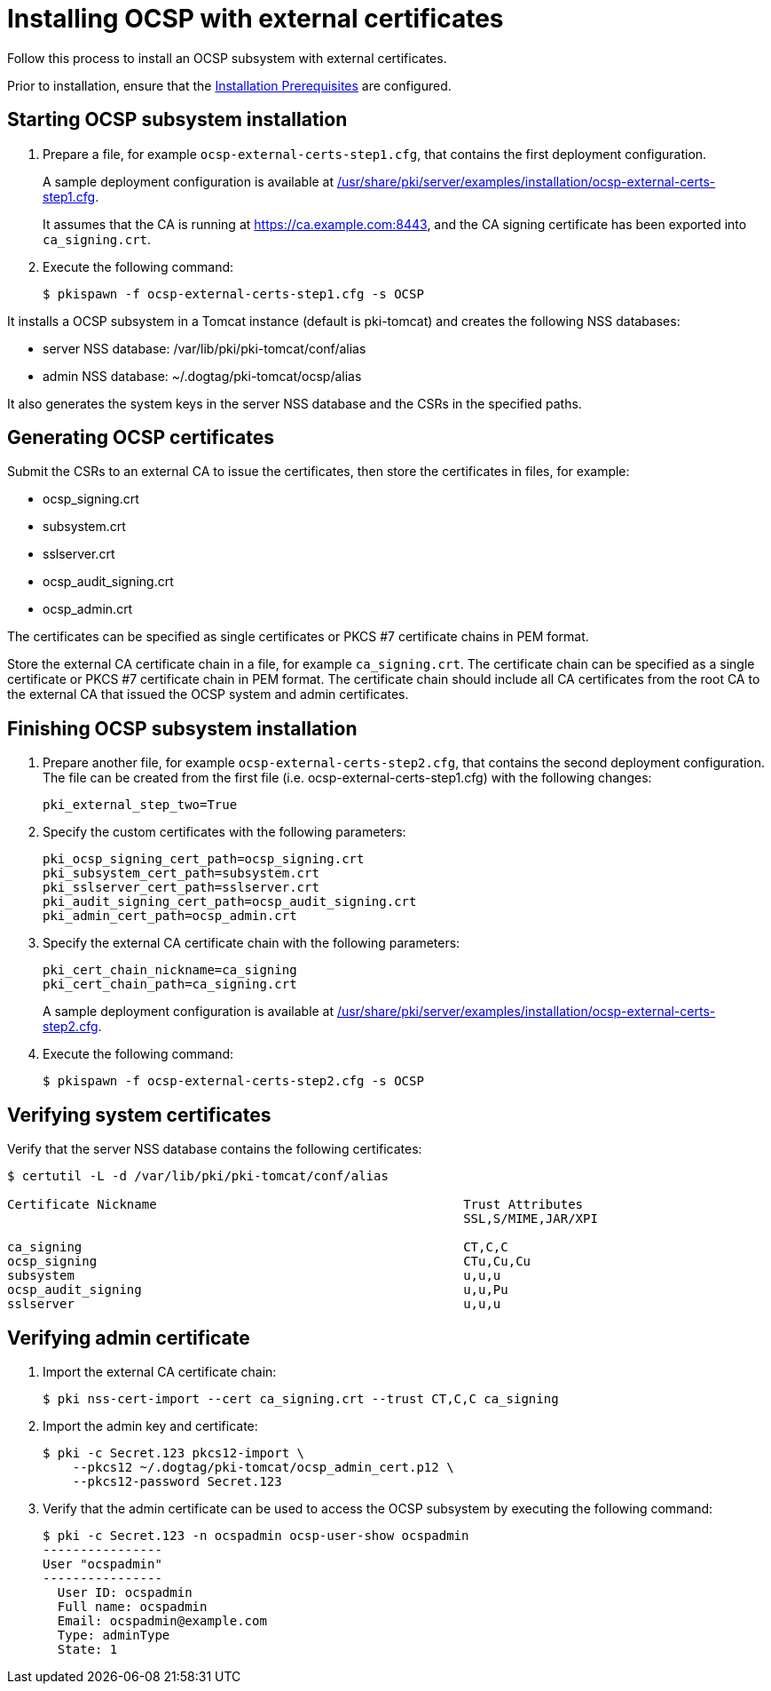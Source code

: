 :_mod-docs-content-type: PROCEDURE

[id="installing-ocsp-with-external-certificates"]
= Installing OCSP with external certificates 

Follow this process to install an OCSP subsystem with external certificates.

Prior to installation, ensure that the xref:../others/installation-prerequisites.adoc[Installation Prerequisites] are configured.

== Starting OCSP subsystem installation 

. Prepare a file, for example `ocsp-external-certs-step1.cfg`, that contains the first deployment configuration.
+
A sample deployment configuration is available at xref:../../../base/server/examples/installation/ocsp-external-certs-step1.cfg[/usr/share/pki/server/examples/installation/ocsp-external-certs-step1.cfg].
+
It assumes that the CA is running at https://ca.example.com:8443, and the CA signing certificate has been exported into `ca_signing.crt`.

. Execute the following command:
+
[literal]
....
$ pkispawn -f ocsp-external-certs-step1.cfg -s OCSP
....

It installs a OCSP subsystem in a Tomcat instance (default is pki-tomcat) and creates the following NSS databases:

* server NSS database: /var/lib/pki/pki-tomcat/conf/alias

* admin NSS database: ~/.dogtag/pki-tomcat/ocsp/alias

It also generates the system keys in the server NSS database and the CSRs in the specified paths.

== Generating OCSP certificates 

Submit the CSRs to an external CA to issue the certificates, then store the certificates in files, for example:

* ocsp_signing.crt
* subsystem.crt
* sslserver.crt
* ocsp_audit_signing.crt
* ocsp_admin.crt

The certificates can be specified as single certificates or PKCS #7 certificate chains in PEM format.

Store the external CA certificate chain in a file, for example `ca_signing.crt`. The certificate chain can be specified as a single certificate or PKCS #7 certificate chain in PEM format. The certificate chain should include all CA certificates from the root CA to the external CA that issued the OCSP system and admin certificates.

== Finishing OCSP subsystem installation 

. Prepare another file, for example `ocsp-external-certs-step2.cfg`, that contains the second deployment configuration. The file can be created from the first file (i.e. ocsp-external-certs-step1.cfg) with the following changes:
+
[literal]
....
pki_external_step_two=True
....

. Specify the custom certificates with the following parameters:
+
[literal]
....
pki_ocsp_signing_cert_path=ocsp_signing.crt
pki_subsystem_cert_path=subsystem.crt
pki_sslserver_cert_path=sslserver.crt
pki_audit_signing_cert_path=ocsp_audit_signing.crt
pki_admin_cert_path=ocsp_admin.crt
....

. Specify the external CA certificate chain with the following parameters:
+
[literal]
....
pki_cert_chain_nickname=ca_signing
pki_cert_chain_path=ca_signing.crt
....
+
A sample deployment configuration is available at xref:../../../base/server/examples/installation/ocsp-external-certs-step2.cfg[/usr/share/pki/server/examples/installation/ocsp-external-certs-step2.cfg].

. Execute the following command:
+
[literal]
....
$ pkispawn -f ocsp-external-certs-step2.cfg -s OCSP
....

== Verifying system certificates 

Verify that the server NSS database contains the following certificates:

[literal]
....
$ certutil -L -d /var/lib/pki/pki-tomcat/conf/alias

Certificate Nickname                                         Trust Attributes
                                                             SSL,S/MIME,JAR/XPI

ca_signing                                                   CT,C,C
ocsp_signing                                                 CTu,Cu,Cu
subsystem                                                    u,u,u
ocsp_audit_signing                                           u,u,Pu
sslserver                                                    u,u,u
....

== Verifying admin certificate 

. Import the external CA certificate chain:
+
[literal]
....
$ pki nss-cert-import --cert ca_signing.crt --trust CT,C,C ca_signing
....

. Import the admin key and certificate:
+
[literal]
....
$ pki -c Secret.123 pkcs12-import \
    --pkcs12 ~/.dogtag/pki-tomcat/ocsp_admin_cert.p12 \
    --pkcs12-password Secret.123
....

. Verify that the admin certificate can be used to access the OCSP subsystem by executing the following command:
+
[literal]
....
$ pki -c Secret.123 -n ocspadmin ocsp-user-show ocspadmin
----------------
User "ocspadmin"
----------------
  User ID: ocspadmin
  Full name: ocspadmin
  Email: ocspadmin@example.com
  Type: adminType
  State: 1
....

